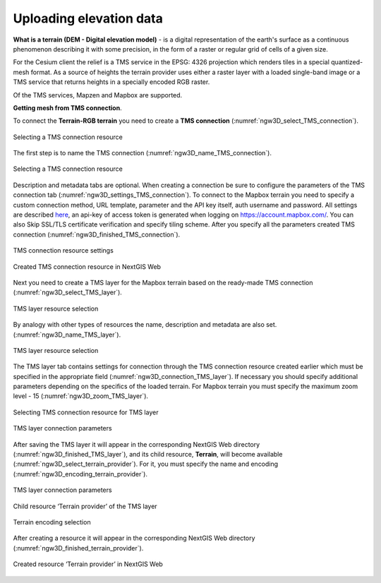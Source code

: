 .. sectionauthor:: Roman Gainullov <roman.gainullov@nextgis.com>

.. _ngw_3d_dem:

Uploading elevation data
========================

**What is a terrain (DEM - Digital elevation model)** - is a digital representation of the earth's surface as a continuous phenomenon describing it with some precision,
in the form of a raster or regular grid of cells of a given size.

For the Cesium client the relief is a TMS service in the EPSG: 4326 projection which renders tiles in a special quantized-mesh format.
As a source of heights the terrain provider uses either a raster layer with a loaded single-band image or a TMS service that returns heights in a specially encoded RGB raster.

Of the TMS services, Mapzen and Mapbox are supported.


**Getting mesh from TMS connection**.

To connect the **Terrain-RGB terrain** you need to create a **TMS connection** (:numref:`ngw3D_select_TMS_connection`).

.. figure:: _static/ngw3D_select_TMS_connection_en.png
   :name: ngw3D_select_TMS_connection
   :align: center
   :width: 10cm

   Selecting a TMS connection resource


The first step is to name the TMS connection (:numref:`ngw3D_name_TMS_connection`).

.. figure:: _static/ngw3D_name_TMS_connection_en.png
   :name: ngw3D_name_TMS_connection
   :align: center
   :width: 20cm

   Selecting a TMS connection resource


Description and metadata tabs are optional. When creating a connection be sure to configure the parameters of the TMS connection tab (:numref:`ngw3D_settings_TMS_connection`). 
To connect to the Mapbox terrain you need to specify a custom connection method, URL template, parameter and the API key itself, auth username and password.
All settings are described `here <https://docs.mapbox.com/help/troubleshooting/access-elevation-data/#mapbox-terrain-rgb>`_,
an api-key of access token is generated when logging on https://account.mapbox.com/.
You can also Skip SSL/TLS certificate verification and specify tiling scheme. After you specify all the parameters created TMS connection (:numref:`ngw3D_finished_TMS_connection`).

.. figure:: _static/ngw3D_settings_TMS_connection_en.png
   :name: ngw3D_settings_TMS_connection
   :align: center
   :width: 10cm

   TMS connection resource settings


.. figure:: _static/ngw3D_finished_TMS_connection.png
   :name: ngw3D_finished_TMS_connection
   :align: center
   :width: 20cm

   Created TMS connection resource in NextGIS Web


Next you need to create a TMS layer for the Mapbox terrain based on the ready-made TMS connection (:numref:`ngw3D_select_TMS_layer`).

.. figure:: _static/ngw3D_select_TMS_layer_en.png
   :name: ngw3D_select_TMS_layer
   :align: center
   :width: 7cm

   TMS layer resource selection
   
By analogy with other types of resources the name, description and metadata are also set. (:numref:`ngw3D_name_TMS_layer`).

.. figure:: _static/ngw3D_name_TMS_layer_en.png
   :name: ngw3D_name_TMS_layer
   :align: center
   :width: 20cm

   TMS layer resource selection

The TMS layer tab contains settings for connection through the TMS connection resource created earlier which must be specified in the appropriate field (:numref:`ngw3D_connection_TMS_layer`). 
If necessary you should specify additional parameters depending on the specifics of the loaded terrain.
For Mapbox terrain you must specify the maximum zoom level - 15 (:numref:`ngw3D_zoom_TMS_layer`).

.. figure:: _static/ngw3D_connection_TMS_layer_en.png
   :name: ngw3D_connection_TMS_layer
   :align: center
   :width: 10cm

   Selecting TMS connection resource for TMS layer

.. figure:: _static/ngw3D_zoom_TMS_layer_en.png
   :name: ngw3D_zoom_TMS_layer
   :align: center
   :width: 20cm

   TMS layer connection parameters


After saving the TMS layer it will appear in the corresponding NextGIS Web directory (:numref:`ngw3D_finished_TMS_layer`), 
and its child resource, **Terrain**, will become available (:numref:`ngw3D_select_terrain_provider`).
For it, you must specify the name and encoding (:numref:`ngw3D_encoding_terrain_provider`).

.. figure:: _static/ngw3D_finished_TMS_layer_en.png
   :name: ngw3D_finished_TMS_layer
   :align: center
   :width: 20cm

   TMS layer connection parameters


.. figure:: _static/ngw3D_select_terrain_provider_en.png
   :name: ngw3D_select_terrain_provider
   :align: center
   :width: 20cm

   Child resource ‘Terrain provider’ of the TMS layer
   
   
.. figure:: _static/ngw3D_encoding_terrain_provider_en.png
   :name: ngw3D_encoding_terrain_provider
   :align: center
   :width: 10cm

   Terrain encoding selection


After creating a resource it will appear in the corresponding NextGIS Web directory (:numref:`ngw3D_finished_terrain_provider`).

.. figure:: _static/ngw3D_finished_terrain_provider.png
   :name: ngw3D_finished_terrain_provider
   :align: center
   :width: 20cm

   Created resource ‘Terrain provider’ in NextGIS Web

